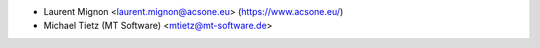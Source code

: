 * Laurent Mignon <laurent.mignon@acsone.eu> (https://www.acsone.eu/)
* Michael Tietz (MT Software) <mtietz@mt-software.de>
